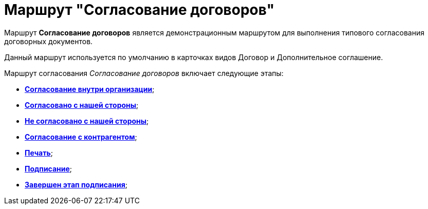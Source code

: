 = Маршрут "Согласование договоров"

Маршрут *Согласование договоров* является демонстрационным маршрутом для выполнения типового согласования договорных документов.

Данный маршрут используется по умолчанию в карточках видов Договор и Дополнительное соглашение.

Маршрут согласования [.keyword .parmname]_Согласование договоров_ включает следующие этапы:

* xref:Stage_approvment_inside_company.html[*Согласование внутри организации*];
* xref:Stage_approved_our_side.html[*Согласовано с нашей стороны*];
* xref:Stage_not_approved_our_side.html[*Не согласовано с нашей стороны*];
* xref:Stage_approvment_partner.html[*Согласование с контрагентом*];
* xref:Stage_print.html[*Печать*];
* xref:Stage_signing.html[*Подписание*];
* xref:Stage_sign_finished.html[*Завершен этап подписания*];

